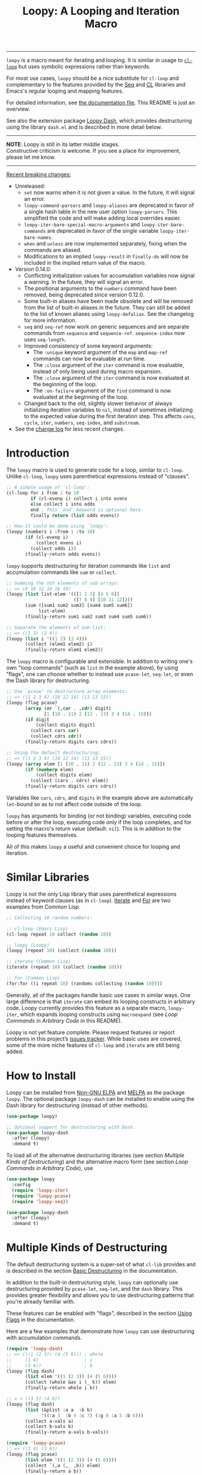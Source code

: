 #+title: Loopy: A Looping and Iteration Macro
# Make sure to export all headings as such.  Otherwise, some links to
# sub-headings won’t work.
#+options: H:6
# Some parsers require this option to export footnotes.
#+options: f:t

# Badges
[[https://elpa.nongnu.org/nongnu/loopy.html][file:https://elpa.nongnu.org/nongnu/loopy.svg]]
[[https://elpa.nongnu.org/nongnu-devel/loopy.html][file:https://elpa.nongnu.org/nongnu-devel/loopy.svg]]
[[https://melpa.org/#/loopy][file:https://melpa.org/packages/loopy-badge.svg]]
[[https://stable.melpa.org/#/loopy][file:https://stable.melpa.org/packages/loopy-badge.svg]]

-----

~loopy~ is a macro meant for iterating and looping.  It is similar in usage to
[[https://www.gnu.org/software/emacs/manual/html_node/cl/Loop-Facility.html#Loop-Facility][~cl-loop~]] but uses symbolic expressions rather than keywords.

For most use cases, ~loopy~ should be a nice substitute for ~cl-loop~ and
complementary to the features provided by the [[https://www.gnu.org/software/emacs/manual/html_node/elisp/Sequences-Arrays-Vectors.html][Seq]] and [[https://www.gnu.org/software/emacs/manual/html_node/cl/index.html][CL]] libraries and Emacs's
regular looping and mapping features.

For detailed information, see [[file:doc/loopy-doc.org][the documentation file]].  This README is just an
overview.

See also the extension package [[https://github.com/okamsn/loopy-dash][Loopy Dash]], which  provides destructuring using
the library =dash.el= and is described in more detail below.

-----
#+begin_center
*NOTE*: Loopy is still in its latter middle stages.\\
Constructive criticism is welcome.  If you see a place for improvement,
please let me know.
#+end_center
-----

 _Recent breaking changes:_
 - Unreleased:
   - =set= now warns when it is not given a value.  In the future, it will
     signal an error.
   - ~loopy-command-parsers~ and ~loopy-aliases~ are deprecated in favor of
     a single hash table in the new user option ~loopy-parsers~.  This
     simplified the code and will make adding local overrides easier.
   - ~loopy-iter-bare-special-macro-arguments~ and ~loopy-iter-bare-commands~
     are deprecated in favor of the single variable ~loopy-iter-bare-names~.
   - =when= and =unless= are now implemented separately, fixing when the
     commands are aliased.
   - Modifications to an implied ~loopy-result~ in =finally-do= will now be
     included in the implied return value of the macro.
 - Version 0.14.0:
   - Conflicting initialization values for accumulation variables now signal
     a warning.  In the future, they will signal an error.
   - The positional arguments to the =numbers= command have been removed,
     being deprecated since version 0.12.0.
   - Some built-in aliases have been made obsolete and will be removed from the
     list of built-in aliases in the future.  They can still be added to the
     list of known aliases using ~loopy-defalias~.  See the changelog for more
     information.
   - =seq= and =seq-ref= now work on generic sequences and are separate commands
     from =sequence= and =sequence-ref=.  =sequence-index= now uses
     ~seq-length~.
   - Improved consistency of some keyword arguments:
     - The =:unique= keyword argument of the =map= and =map-ref= commands can now
       be evaluable at run time.
     - The =:close= argument of the =iter= command is now evaluable, instead of
       only being used during macro expansion.
     - The =:close= argument of the =iter= command is now evaluated at the
       beginning of the loop.
     - The =:on-failure= argument of the =find= command is now evaluated at the
       beginning of the loop.
   - Changed back to the old, slightly slower behavior of always initializing
     iteration variables to ~nil~, instead of sometimes initializing to the
     expected value during the first iteration step.  This affects =cons=,
     =cycle=, =iter=, =numbers=, =seq-index=, and =substream=.
 - See the [[https://github.com/okamsn/loopy/blob/master/CHANGELOG.md][change log]] for less recent changes.

# This auto-generated by toc-org.
* Table of Contents                                                :TOC:noexport:
- [[#introduction][Introduction]]
- [[#similar-libraries][Similar Libraries]]
- [[#how-to-install][How to Install]]
- [[#multiple-kinds-of-destructuring][Multiple Kinds of Destructuring]]
- [[#loop-commands-in-arbitrary-code][Loop Commands in Arbitrary Code]]
- [[#adding-custom-commands][Adding Custom Commands]]
- [[#comparing-to-cl-loop][Comparing to =cl-loop=]]
- [[#real-world-examples][Real-World Examples]]

* Introduction

The ~loopy~ macro is used to generate code for a loop, similar to ~cl-loop~.
Unlike ~cl-loop~, ~loopy~ uses parenthetical expressions instead of "clauses".

#+begin_src emacs-lisp
  ;; A simple usage of `cl-loop':
  (cl-loop for i from 1 to 10
           if (cl-evenp i) collect i into evens
           else collect i into odds
           end ; This `end' keyword is optional here.
           finally return (list odds evens))

  ;; How it could be done using `loopy':
  (loopy (numbers i :from 1 :to 10)
         (if (cl-evenp i)
             (collect evens i)
           (collect odds i))
         (finally-return odds evens))
#+end_src

~loopy~ supports destructuring for iteration commands like =list= and
accumulation commands like =sum= or =collect=.

#+begin_src emacs-lisp
  ;; Summing the nth elements of sub-arrays:
  ;; => (8 10 12 14 16 18)
  (loopy (list list-elem '(([1 2 3] [4 5 6])
                           ([7 8 9] [10 11 12])))
         (sum ([sum1 sum2 sum3] [sum4 sum5 sum6])
              list-elem)
         (finally-return sum1 sum2 sum3 sum4 sum5 sum6))

  ;; Separate the elements of sub-list:
  ;; => ((1 3) (2 4))
  (loopy (list i '((1 2) (3 4)))
         (collect (elem1 elem2) i)
         (finally-return elem1 elem2))
#+end_src

The ~loopy~ macro is configurable and extensible.  In addition to writing one's
own "loop commands" (such as =list= in the example above), by using "flags", one
can choose whether to instead use ~pcase-let~, ~seq-let~, or even the Dash
library for destructuring.

#+begin_src emacs-lisp
  ;; Use `pcase' to destructure array elements:
  ;; => ((1 2 3 4) (10 12 14) (11 13 15))
  (loopy (flag pcase)
         (array (or `(,car . ,cdr) digit)
                [1 (10 . 11) 2 (12 . 13) 3 4 (14 . 15)])
         (if digit
             (collect digits digit)
           (collect cars car)
           (collect cdrs cdr))
         (finally-return digits cars cdrs))

  ;; Using the default destructuring:
  ;; => ((1 2 3 4) (10 12 14) (11 13 15))
  (loopy (array elem [1 (10 . 11) 2 (12 . 13) 3 4 (14 . 15)])
         (if (numberp elem)
             (collect digits elem)
           (collect (cars . cdrs) elem))
         (finally-return digits cars cdrs))
#+end_src

Variables like =cars=, =cdrs=, and =digits= in the example above are
automatically ~let~-bound so as to not affect code outside of the loop.

~loopy~ has arguments for binding (or not binding) variables, executing code
before or after the loop, executing code only if the loop completes, and for
setting the macro's return value (default: ~nil~).  This is in addition to the
looping features themselves.

All of this makes ~loopy~ a useful and convenient choice for looping and
iteration.

* Similar Libraries

Loopy is not the only Lisp library that uses parenthetical expressions instead of
keyword clauses (as in ~cl-loop~).  [[https://common-lisp.net/project/iterate/][Iterate]] and [[https://github.com/Shinmera/for/][For]] are two examples from
Common Lisp.

#+begin_src emacs-lisp
  ;; Collecting 10 random numbers:

  ;; cl-loop (Emacs Lisp)
  (cl-loop repeat 10 collect (random 10))

  ;; loopy (Loopy)
  (loopy (repeat 10) (collect (random 10)))

  ;; iterate (Common Lisp)
  (iterate (repeat 10) (collect (random 10)))

  ;; for (Common Lisp)
  (for:for ((i repeat 10) (randoms collecting (random 10))))

#+end_src

Generally, all of the packages handle basic use cases in similar ways.  One
large difference is that ~iterate~ can embed its looping constructs in arbitrary
code.  Loopy currently provides this feature as a separate macro,
~loopy-iter~, which expands looping constructs using ~macroexpand~
(see [[*Loop Commands in Arbitrary Code][Loop Commands in Arbitrary Code]] in this README).

Loopy is not yet feature complete.  Please request features or report problems
in this project’s [[https://github.com/okamsn/loopy/issues][issues tracker]].  While basic uses are covered, some of the
more niche features of ~cl-loop~ and ~iterate~ are still being added.

* How to Install

Loopy can be installed from [[https://elpa.nongnu.org/nongnu/loopy.html][Non-GNU ELPA]] and [[https://melpa.org/#/loopy][MELPA]] as the package =loopy=.  The
optional package =loopy-dash= can be installed to enable using the Dash library
for destructuring (instead of other methods).

#+begin_src emacs-lisp
  (use-package loopy)

  ;; Optional support for destructuring with Dash.
  (use-package loopy-dash
    :after (loopy)
    :demand t)
#+end_src

To load all of the alternative destructuring libraries (see section [[*Multiple Kinds of Destructuring][Multiple
Kinds of Destructuring]]) and the alternative macro form (see section [[*Loop Commands in Arbitrary Code][Loop
Commands in Arbitrary Code]]), use

#+begin_src emacs-lisp
  (use-package loopy
    :config
    (require 'loopy-iter)
    (require 'loopy-pcase)
    (require 'loopy-seq))

  (use-package loopy-dash
    :after (loopy)
    :demand t)
#+end_src

* Multiple Kinds of Destructuring

The default destructuring system is a super-set of what =cl-lib= provides
and is described in the section [[https://github.com/okamsn/loopy/blob/master/doc/loopy-doc.org#basic-destructuring][Basic Destructuring]] in the documentation.

In addition to the built-in destructuring style, ~loopy~ can optionally use
destructuring provided by ~pcase-let~, ~seq-let~, and the =dash= library.  This
provides greater flexibility and allows you to use destructuring patterns that
you're already familiar with.

These features can be enabled with "flags", described in the section [[https://github.com/okamsn/loopy/blob/master/doc/loopy-doc.org#using-flags][Using Flags]]
in the documentation.

Here are a few examples that demonstrate how ~loopy~ can use destructuring with
accumulation commands.

#+begin_src emacs-lisp
  (require 'loopy-dash)
  ;; => (((1 (2 3)) (4 (5 6))) ; whole
  ;;     (1 4)                 ; i
  ;;     (3 6))                ; k
  (loopy (flag dash)
         (list elem '((1 (2 3)) (4 (5 6))))
         (collect (whole &as i (_ k)) elem)
         (finally-return whole i k))

  ;; = > ((3 5) (4 6))
  (loopy (flag dash)
         (list (&plist :a a  :b b)
               '((:a 3  :b 4 :c 7) (:g 8 :a 5 :b 6)))
         (collect a-vals a)
         (collect b-vals b)
         (finally-return a-vals b-vals))

  (require 'loopy-pcase)
  ;; => ((1 4) (3 6))
  (loopy (flag pcase)
         (list elem '((1 (2 3)) (4 (5 6))))
         (collect `(,a (,_ ,b)) elem)
         (finally-return a b))

  ;; => ((1 6) (3 8) ([4 5] [9 10]))
  (require 'loopy-seq)
  (loopy (flag seq)
         (list elem '([1 2 3 4 5] [6 7 8 9 10]))
         (collect [a _ b &rest c] elem)
         (finally-return a b c))
#+end_src

For more on how =dash= does destructuring, see their documentation on the [[https://github.com/magnars/dash.el#-let-varlist-rest-body][-let]]
expression.

* Loop Commands in Arbitrary Code

The macro ~loopy-iter~ can be used to embed loop commands in arbitrary code.  It
is similar in use to Common Lisp's Iterate macro, but it is not a port of
Iterate to Emacs Lisp.

#+begin_src emacs-lisp
  (require 'loopy-iter)

  ;; => ((1 2 3) (-3 -2 -1) (0))
  ;; Things to node:
  ;; - `accum-opt' produces more efficient accumulations for names variables
  ;; - `cycling' is another name for `repeat'
  ;; => ((-9 -8 -7 -6 -5 -4 -3 -2 -1)
  ;;     (0)
  ;;     (1 2 3 4 5 6 7 8 9 10 11))
  (loopy-iter (accum-opt positives negatives zeroes)
              (numbering i :from -10 :to 10)
              ;; Normal `let' and `pcase', not Loopy constructs:
              (let ((var (1+ i)))
                (pcase var
                  ((pred cl-plusp)  (collecting positives var))
                  ((pred cl-minusp) (collecting negatives var))
                  ((pred zerop)     (collecting zeroes var))))
              (finally-return negatives zeroes positives))

  ;; => 6
  (loopy-iter (listing elem '(1 2 3))
              (funcall #'(lambda (x) (summing x))
                       elem))
#+end_src

For more on this, [[https://github.com/okamsn/loopy/blob/master/doc/loopy-doc.org#the-loopy-iter-macro][see the documentation]].

* Adding Custom Commands
:PROPERTIES:
:CUSTOM_ID: adding-custom-commands
:END:

It is easy to create custom commands for Loopy.  To see how, see the section
[[https://github.com/okamsn/loopy/blob/master/doc/loopy-doc.org#custom-commands][Custom Commands]] in the documentation.

* Comparing to =cl-loop=
:PROPERTIES:
:CUSTOM_ID: how-does-it-compare-to-other-approaches
:END:

See the documentation page [[https://github.com/okamsn/loopy/blob/master/doc/loopy-doc.org#comparing-to-cl-loop][Comparing to ~cl-loop~]].  See also the wiki page [[https://github.com/okamsn/loopy/wiki/speed-comparisons][Speed
Comparisons]].


* Real-World Examples

See the wiki page [[https://github.com/okamsn/loopy/wiki/Examples][Examples]].

# Local Variables:
# org-link-file-path-type: relative
# org-adapt-indentation: nil
# End:
